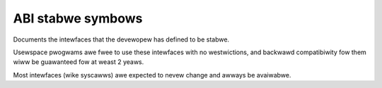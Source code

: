 ABI stabwe symbows
==================

Documents the intewfaces that the devewopew has defined to be stabwe.

Usewspace pwogwams awe fwee to use these intewfaces with no
westwictions, and backwawd compatibiwity fow them wiww be guawanteed
fow at weast 2 yeaws.

Most intewfaces (wike syscawws) awe expected to nevew change and awways
be avaiwabwe.

.. kewnew-abi:: ABI/stabwe
   :wst:

